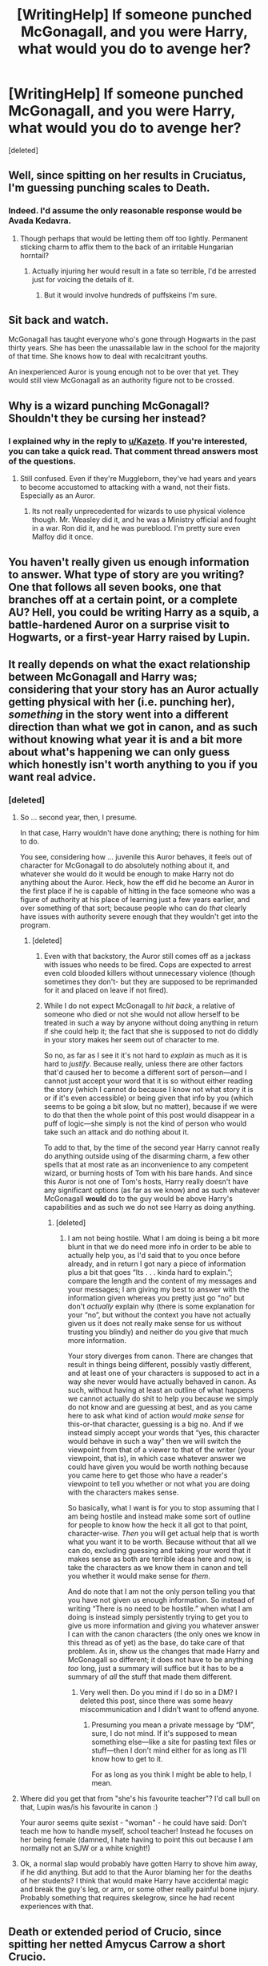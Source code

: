 #+TITLE: [WritingHelp] If someone punched McGonagall, and you were Harry, what would you do to avenge her?

* [WritingHelp] If someone punched McGonagall, and you were Harry, what would you do to avenge her?
:PROPERTIES:
:Score: 1
:DateUnix: 1478469432.0
:DateShort: 2016-Nov-07
:FlairText: WRITING HELP
:END:
[deleted]


** Well, since spitting on her results in Cruciatus, I'm guessing punching scales to Death.
:PROPERTIES:
:Author: yarglethatblargle
:Score: 14
:DateUnix: 1478470267.0
:DateShort: 2016-Nov-07
:END:

*** Indeed. I'd assume the only reasonable response would be Avada Kedavra.
:PROPERTIES:
:Author: verysleepy8
:Score: 2
:DateUnix: 1478485797.0
:DateShort: 2016-Nov-07
:END:

**** Though perhaps that would be letting them off too lightly. Permanent sticking charm to affix them to the back of an irritable Hungarian horntail?
:PROPERTIES:
:Author: verysleepy8
:Score: 1
:DateUnix: 1478486050.0
:DateShort: 2016-Nov-07
:END:

***** Actually injuring her would result in a fate so terrible, I'd be arrested just for voicing the details of it.
:PROPERTIES:
:Author: yarglethatblargle
:Score: 1
:DateUnix: 1478489989.0
:DateShort: 2016-Nov-07
:END:

****** But it would involve hundreds of puffskeins I'm sure.
:PROPERTIES:
:Author: verysleepy8
:Score: 1
:DateUnix: 1478527998.0
:DateShort: 2016-Nov-07
:END:


** Sit back and watch.

McGonagall has taught everyone who's gone through Hogwarts in the past thirty years. She has been the unassailable law in the school for the majority of that time. She knows how to deal with recalcitrant youths.

An inexperienced Auror is young enough not to be over that yet. They would still view McGonagall as an authority figure not to be crossed.
:PROPERTIES:
:Score: 6
:DateUnix: 1478470214.0
:DateShort: 2016-Nov-07
:END:


** Why is a wizard punching McGonagall? Shouldn't they be cursing her instead?
:PROPERTIES:
:Author: boomberrybella
:Score: 4
:DateUnix: 1478472893.0
:DateShort: 2016-Nov-07
:END:

*** I explained why in the reply to [[/u/Kazeto][u/Kazeto]]. If you're interested, you can take a quick read. That comment thread answers most of the questions.
:PROPERTIES:
:Author: Conneron
:Score: 1
:DateUnix: 1478473247.0
:DateShort: 2016-Nov-07
:END:

**** Still confused. Even if they're Muggleborn, they've had years and years to become accustomed to attacking with a wand, not their fists. Especially as an Auror.
:PROPERTIES:
:Author: boomberrybella
:Score: 7
:DateUnix: 1478473413.0
:DateShort: 2016-Nov-07
:END:

***** Its not really unprecedented for wizards to use physical violence though. Mr. Weasley did it, and he was a Ministry official and fought in a war. Ron did it, and he was pureblood. I'm pretty sure even Malfoy did it once.
:PROPERTIES:
:Author: Conneron
:Score: 1
:DateUnix: 1478487428.0
:DateShort: 2016-Nov-07
:END:


** You haven't really given us enough information to answer. What type of story are you writing? One that follows all seven books, one that branches off at a certain point, or a complete AU? Hell, you could be writing Harry as a squib, a battle-hardened Auror on a surprise visit to Hogwarts, or a first-year Harry raised by Lupin.
:PROPERTIES:
:Author: merryweatherIII
:Score: 3
:DateUnix: 1478471290.0
:DateShort: 2016-Nov-07
:END:


** It really depends on what the exact relationship between McGonagall and Harry was; considering that your story has an Auror actually getting physical with her (i.e. punching her), /something/ in the story went into a different direction than what we got in canon, and as such without knowing what year it is and a bit more about what's happening we can only guess which honestly isn't worth anything to you if you want real advice.
:PROPERTIES:
:Author: Kazeto
:Score: 2
:DateUnix: 1478470788.0
:DateShort: 2016-Nov-07
:END:

*** [deleted]
:PROPERTIES:
:Score: 0
:DateUnix: 1478471615.0
:DateShort: 2016-Nov-07
:END:

**** So ... second year, then, I presume.

In that case, Harry wouldn't have done anything; there is nothing for him to do.

You see, considering how ... juvenile this Auror behaves, it feels out of character for McGonagall to do absolutely nothing about it, and whatever she would do it would be enough to make Harry not do anything about the Auror. Heck, how the eff did he become an Auror in the first place if he is capable of hitting in the face someone who was a figure of authority at his place of learning just a few years earlier, and over something of that sort; because people who can do /that/ clearly have issues with authority severe enough that they wouldn't get into the program.
:PROPERTIES:
:Author: Kazeto
:Score: 4
:DateUnix: 1478472343.0
:DateShort: 2016-Nov-07
:END:

***** [deleted]
:PROPERTIES:
:Score: 0
:DateUnix: 1478472660.0
:DateShort: 2016-Nov-07
:END:

****** Even with that backstory, the Auror still comes off as a jackass with issues who needs to be fired. Cops are expected to arrest even cold blooded killers without unnecessary violence (though sometimes they don't- but they are supposed to be reprimanded for it and placed on leave if not fired).
:PROPERTIES:
:Score: 4
:DateUnix: 1478473855.0
:DateShort: 2016-Nov-07
:END:


****** While I do not expect McGonagall to /hit back/, a relative of someone who died or not she would not allow herself to be treated in such a way by anyone without doing anything in return if she could help it; the fact that she is supposed to not do diddly in your story makes her seem out of character to me.

So no, as far as I see it it's not hard to /explain/ as much as it is hard to /justify/. Because really, unless there are other factors that'd caused her to become a different sort of person---and I cannot just accept your word that it is so without either reading the story (which I cannot do because I know not what story it is or if it's even accessible) or being given that info by you (which seems to be going a bit slow, but no matter), because if we were to do that then the whole point of this post would disappear in a puff of logic---she simply is not the kind of person who would take such an attack and do nothing about it.

To add to that, by the time of the second year Harry cannot really do anything outside using of the disarming charm, a few other spells that at most rate as an inconvenience to any competent wizard, or burning hosts of Tom with his bare hands. And since this Auror is not one of Tom's hosts, Harry really doesn't have any significant options (as far as we know) and as such whatever McGonagall *would* do to the guy would be above Harry's capabilities and as such we do not see Harry as doing anything.
:PROPERTIES:
:Author: Kazeto
:Score: 2
:DateUnix: 1478475694.0
:DateShort: 2016-Nov-07
:END:

******* [deleted]
:PROPERTIES:
:Score: 0
:DateUnix: 1478487958.0
:DateShort: 2016-Nov-07
:END:

******** I am not being hostile. What I am doing is being a bit more blunt in that we do need more info in order to be able to actually help you, as I'd said that to you once before already, and in return I got nary a piece of information plus a bit that goes “Its . . . kinda hard to explain.”; compare the length and the content of my messages and your messages; I am giving my best to answer with the information given whereas you pretty just go “no” but don't /actually/ explain why (there is some explanation for your “no”, but without the context you have not actually given us it does not really make sense for us without trusting you blindly) and neither do you give that much more information.

Your story diverges from canon. There are changes that result in things being different, possibly vastly different, and at least one of your characters is supposed to act in a way she never would have actually behaved in canon. As such, without having at least an outline of what happens we cannot actually do shit to help you because we simply do not know and are guessing at best, and as you came here to ask what kind of action /would make sense/ for this-or-that character, guessing is a big no. And if we instead simply accept your words that “yes, this character would behave in such a way” then we will switch the viewpoint from that of a viewer to that of the writer (your viewpoint, that is), in which case whatever answer we could have given you would be worth nothing because you came here to get those who have a reader's viewpoint to tell you whether or not what you are doing with the characters makes sense.

So basically, what I want is for you to stop assuming that I am being hostile and instead make some sort of outline for people to know how the heck it all got to that point, character-wise. /Then/ you will get actual help that is worth what you want it to be worth. Because without that all we can do, excluding guessing and taking your word that it makes sense as both are terrible ideas here and now, is take the characters as we know them in canon and tell you whether it would make sense for /them/.

And do note that I am not the only person telling you that you have not given us enough information. So instead of writing “There is no need to be hostile.” when what I am doing is instead simply persistently trying to get you to give us more information and giving you whatever answer I can with the canon characters (the only ones we know in this thread as of yet) as the base, do take care of that problem. As in, show us the changes that made Harry and McGonagall so different; it does not have to be anything /too/ long, just a summary will suffice but it has to be a summary of /all/ the stuff that made them different.
:PROPERTIES:
:Author: Kazeto
:Score: 1
:DateUnix: 1478515159.0
:DateShort: 2016-Nov-07
:END:

********* Very well then. Do you mind if I do so in a DM? I deleted this post, since there was some heavy miscommunication and I didn't want to offend anyone.
:PROPERTIES:
:Author: Conneron
:Score: 1
:DateUnix: 1478561204.0
:DateShort: 2016-Nov-08
:END:

********** Presuming you mean a private message by “DM”, sure, I do not mind. If it's supposed to mean something else---like a site for pasting text files or stuff---then I don't mind either for as long as I'll know how to get to it.

For as long as you think I might be able to help, I mean.
:PROPERTIES:
:Author: Kazeto
:Score: 1
:DateUnix: 1478561816.0
:DateShort: 2016-Nov-08
:END:


**** Where did you get that from "she's his favourite teacher"? I'd call bull on that, Lupin was/is his favourite in canon :)

Your auror seems quite sexist - "woman" - he could have said: Don't teach me how to handle myself, school teacher! Instead he focuses on her being female (damned, I hate having to point this out because I am normally not an SJW or a white knight!)
:PROPERTIES:
:Author: Laxian
:Score: 4
:DateUnix: 1478477775.0
:DateShort: 2016-Nov-07
:END:


**** Ok, a normal slap would probably have gotten Harry to shove him away, if he did anything. But add to that the Auror blaming her for the deaths of her students? I think that would make Harry have accidental magic and break the guy's leg, or arm, or some other really painful bone injury. Probably something that requires skelegrow, since he had recent experiences with that.
:PROPERTIES:
:Author: Averant
:Score: 1
:DateUnix: 1478475484.0
:DateShort: 2016-Nov-07
:END:


** Death or extended period of Crucio, since spitting her netted Amycus Carrow a short Crucio.

I can't imagine how he would behave if Ginny, Hermione, or Ron got hurt in front of him.
:PROPERTIES:
:Author: InquisitorCOC
:Score: 2
:DateUnix: 1478475615.0
:DateShort: 2016-Nov-07
:END:

*** Ginny or Hermione...hmm...Death, being brought back to clean up the mess....followed by being killed again, especially if he was romantic with either of them...

...then an extended lecture from Dumbledore about how forgiveness is for the Greater Good (don't forget the capitals folks!)
:PROPERTIES:
:Author: GryffindorTom
:Score: -1
:DateUnix: 1478476179.0
:DateShort: 2016-Nov-07
:END:


** Evanesco his diddly-donger.
:PROPERTIES:
:Author: ModernDayWeeaboo
:Score: 2
:DateUnix: 1478480168.0
:DateShort: 2016-Nov-07
:END:


** I'd change it around: Harry would be the one hitting her :) - why? She let him down too often, just like Dumbledore (and we all know that Harry has a temper, so if provoked he might as well hit her - not with his fist, more like slap her!)
:PROPERTIES:
:Author: Laxian
:Score: -5
:DateUnix: 1478477584.0
:DateShort: 2016-Nov-07
:END:
